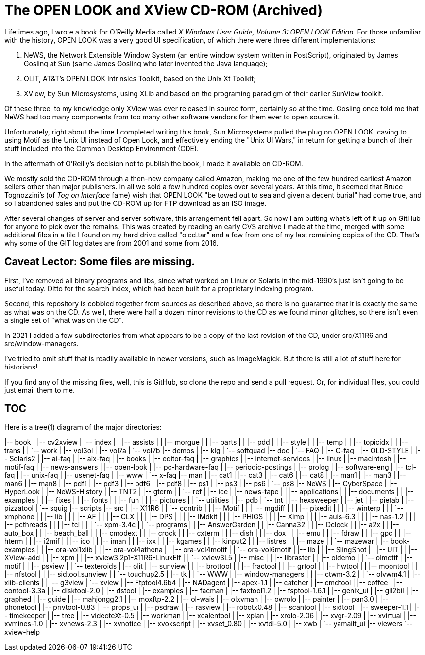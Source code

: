 = The OPEN LOOK and XView CD-ROM (Archived)

Lifetimes ago, I wrote a book for O'Reilly Media called
_X Windows User Guide, Volume 3: OPEN LOOK Edition_.
For those unfamiliar with the history, OPEN LOOK was a very good
UI specification, of which there were three different implementations:

. NeWS, the Network Extensible Window System (an entire window system
written in PostScript), originated by James Gosling
at Sun (same James Gosling who later invented the Java language);
. OLIT, AT&T's OPEN LOOK Intrinsics Toolkit, based on the Unix Xt Toolkit;
. XView, by Sun Microsystems, using XLib and based on the programing paradigm
of their earlier SunView toolkit.

Of these three, to my knowledge only XView was ever released
in source form, certainly so at the time.
Gosling once told me that NeWS had too many components from too
many other software vendors for them ever to open source it.

Unfortunately, right about the time I completed writing this book, Sun
Microsystems pulled the plug on OPEN LOOK, caving to using Motif as
the Unix UI instead of Open Look, and effectively ending the "Unix UI
Wars," in return for getting a bunch of their stuff included into the
Common Desktop Environment (CDE).

In the aftermath of O'Reilly's decision not to publish the book,
I made it available on CD-ROM. 

We mostly sold the CD-ROM through a then-new company called Amazon,
making me one of the few hundred earliest Amazon sellers 
other than major publishers.
In all we sold a few hundred copies over several years.
At this time, it seemed that Bruce Tognozzini's (of _Tog on Interface_ fame)
wish that OPEN LOOK "be towed out to sea and given a decent burial" 
had come true, and so I abandoned sales and put the CD-ROM up 
for FTP download as an ISO image.

After several changes of server and server software, this arrangement
fell apart.  So now I am putting what's left of it up on GitHub for
anyone to pick over the remains. This was created by reading an early
CVS archive I made at the time, merged with some additional files in a
file I found on my hard drive called "olcd.tar" and a few from one of
my last remaining copies of the CD.  That's why some of the GIT log
dates are from 2001 and some from 2016.

== Caveat Lector: Some files are missing.

First, I've removed all binary programs and libs, since what worked on 
Linux or Solaris in the mid-1990's just isn't going to be useful today.
Ditto for the search index, which had been built for a proprietary
indexing program.

Second, this repository is cobbled together from sources as
described above, so there is no guarantee that it
is exactly the same as what was on the CD.
As well, there were half a dozen minor revisions to the CD as we found
minor glitches, so there isn't even a single set of "what was on the CD".

In 2021 I added a few subdirectories from what appears to be a copy of
the last revision of the CD, under src/X11R6 and src/window-managers.

I've tried to omit stuff that is readily available in newer versions, such
as ImageMagick. But there is still a lot of stuff here for historians!

If you find any of the missing files, well, this is GitHub,
so clone the repo and send a pull request.
Or, for individual files, you could just email them to me.

== TOC

Here is a tree(1) diagram of the major directories:

|-- book
|   |-- cv2xview
|   |-- index
|   |   |-- assists
|   |   |-- morgue
|   |   |-- parts
|   |   |-- pdd
|   |   |-- style
|   |   |-- temp
|   |   |-- topicidx
|   |   |-- trans
|   |   `-- work
|   |-- vol3ol
|   |-- vol7a
|   `-- vol7b
|-- demos
|   |-- klg
|   `-- softquad
|-- doc
|   `-- FAQ
|       |-- C-faq
|       |-- OLD-STYLE
|       |-- Solaris2
|       |-- ai-faq
|       |-- aix-faq
|       |-- books
|       |-- editor-faq
|       |-- graphics
|       |-- internet-services
|       |-- linux
|       |-- macintosh
|       |-- motif-faq
|       |-- news-answers
|       |-- open-look
|       |-- pc-hardware-faq
|       |-- periodic-postings
|       |-- prolog
|       |-- software-eng
|       |-- tcl-faq
|       |-- unix-faq
|       |-- usenet-faq
|       |-- www
|       `-- x-faq
|-- man
|   |-- cat1
|   |-- cat3
|   |-- cat6
|   |-- cat8
|   |-- man1
|   |-- man3
|   |-- man6
|   |-- man8
|   |-- pdf1
|   |-- pdf3
|   |-- pdf6
|   |-- pdf8
|   |-- ps1
|   |-- ps3
|   |-- ps6
|   `-- ps8
|-- NeWS
|   |-- CyberSpace
|   |-- HyperLook
|   |-- NeWS-History
|   |-- TNT2
|   |-- gterm
|   |   `-- ref
|   |-- ice
|   |-- news-tape
|   |   |-- applications
|   |   |-- documents
|   |   |-- examples
|   |   |-- fixes
|   |   |-- fonts
|   |   |-- fun
|   |   |-- pictures
|   |   `-- utilities
|   |-- pdb
|   `-- tnt
|       |-- hexsweeper
|       |-- jet
|       |-- pietab
|       |-- pizzatool
|       `-- squig
|-- scripts
|-- src
|   |-- X11R6
|   |   `-- contrib
|   |       |-- Motif
|   |       |   |-- mgdiff
|   |       |   |-- pixedit
|   |       |   |-- winterp
|   |       |   `-- xmphone
|   |       |-- lib
|   |       |   |-- AF
|   |       |   |-- CLX
|   |       |   |-- DPS
|   |       |   |-- IMdkit
|   |       |   |-- PHIGS
|   |       |   |-- Ximp
|   |       |   |-- auis-6.3
|   |       |   |-- nas-1.2
|   |       |   |-- pcthreads
|   |       |   |-- tcl
|   |       |   `-- xpm-3.4c
|   |       `-- programs
|   |           |-- AnswerGarden
|   |           |-- Canna32
|   |           |-- Dclock
|   |           |-- a2x
|   |           |-- auto_box
|   |           |-- beach_ball
|   |           |-- cmodext
|   |           |-- crock
|   |           |-- cxterm
|   |           |-- dish
|   |           |-- dox
|   |           |-- emu
|   |           |-- fdraw
|   |           |-- gpc
|   |           |-- hterm
|   |           |-- i2mif
|   |           |-- ico
|   |           |-- iman
|   |           |-- ixx
|   |           |-- kgames
|   |           |-- kinput2
|   |           |-- listres
|   |           |-- maze
|   |           `-- mazewar
|   |-- book-examples
|   |   |-- ora-vol1xlib
|   |   |-- ora-vol4athena
|   |   |-- ora-vol4motif
|   |   `-- ora-vol6motif
|   |-- lib
|   |   |-- SlingShot
|   |   |-- UIT
|   |   |-- XView-add
|   |   |-- xpm
|   |   |-- xview3.2p1-X11R6-LinuxElf
|   |   `-- xview3L5
|   |-- misc
|   |   |-- libraster
|   |   |-- oldemo
|   |   `-- olmotif
|   |-- motif
|   |   |-- psview
|   |   `-- texteroids
|   |-- olit
|   |-- sunview
|   |   |-- brottool
|   |   |-- fractool
|   |   |-- grtool
|   |   |-- hwtool
|   |   |-- moontool
|   |   |-- nfstool
|   |   |-- sidtool.sunview
|   |   `-- touchup2.5
|   |-- tk
|   |   `-- WWW
|   |-- window-managers
|   |   |-- ctwm-3.2
|   |   `-- olvwm4.1
|   |-- xlib-clients
|   |   `-- g3view
|   `-- xview
|       |-- Ftptool4.6b4
|       |-- NADagent
|       |-- apex-1.1
|       |-- catcher
|       |-- cmdtool
|       |-- coffee
|       |-- contool-3.3a
|       |-- disktool-2.0
|       |-- dstool
|       |-- examples
|       |-- facman
|       |-- faxtool1.2
|       |-- fsptool-1.6.1
|       |-- genix_ui
|       |-- gil2bil
|       |-- graphed
|       |-- guide
|       |-- mahjongg2.1
|       |-- moxftp-2.2
|       |-- ol-wais
|       |-- olxvman
|       |-- owrolo
|       |-- painter
|       |-- pan3.0
|       |-- phonetool
|       |-- privtool-0.83
|       |-- props_ui
|       |-- psdraw
|       |-- rasview
|       |-- robotx0.48
|       |-- scantool
|       |-- sidtool
|       |-- sweeper-1.1
|       |-- timekeeper
|       |-- tree
|       |-- videoteXt-0.5
|       |-- workman
|       |-- xcalentool
|       |-- xplan
|       |-- xrolo-2.06
|       |-- xvgr-2.09
|       |-- xvirtual
|       |-- xvmines-1.0
|       |-- xvnews-2.3
|       |-- xvnotice
|       |-- xvokscript
|       |-- xvset_0.80
|       |-- xvtdl-5.0
|       |-- xwb
|       `-- yamailt_ui
|-- viewers
`-- xview-help
